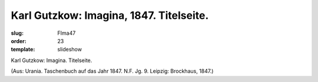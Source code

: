 Karl Gutzkow: Imagina, 1847. Titelseite.
========================================

:slug: FIma47
:order: 23
:template: slideshow

Karl Gutzkow: Imagina. Titelseite.

.. class:: source

  (Aus: Urania. Taschenbuch auf das Jahr 1847. N.F. Jg. 9. Leipzig: Brockhaus, 1847.)
